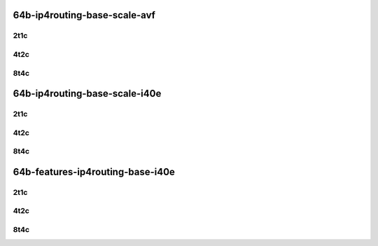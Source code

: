 64b-ip4routing-base-scale-avf
-----------------------------

..
    2n1l-25ge2p1xxv710-avf-dot1q-ip4base-mrr
    2n1l-25ge2p1xxv710-avf-ethip4-ip4base-mrr
    2n1l-25ge2p1xxv710-avf-ethip4-ip4scale20k-mrr
    2n1l-25ge2p1xxv710-avf-ethip4-ip4scale200k-mrr
    2n1l-25ge2p1xxv710-avf-ethip4-ip4scale2m-mrr

2t1c
````

.. raw:: html

    <a name="xxv710-64b-2t1c-base-scale-avf"></a>
    <center>
    Links to builds:
    <a href="https://packagecloud.io/app/fdio/master/search?dist=ubuntu%2Fbionic" target="_blank">vpp-ref</a>,
    <a href="https://jenkins.fd.io/view/csit/job/csit-vpp-perf-mrr-daily-master-2n-clx" target="_blank">csit-ref</a>
    <iframe width="1100" height="800" frameborder="0" scrolling="no" src="../_static/vpp/2n-clx-xxv710-64b-2t1c-ip4-avf.html"></iframe>
    <p><br></p>
    </center>

4t2c
````

.. raw:: html

    <a name="xxv710-64b-4t2c-base-scale-avf"></a>
    <center>
    Links to builds:
    <a href="https://packagecloud.io/app/fdio/master/search?dist=ubuntu%2Fbionic" target="_blank">vpp-ref</a>,
    <a href="https://jenkins.fd.io/view/csit/job/csit-vpp-perf-mrr-daily-master-2n-clx" target="_blank">csit-ref</a>
    <iframe width="1100" height="800" frameborder="0" scrolling="no" src="../_static/vpp/2n-clx-xxv710-64b-4t2c-ip4-avf.html"></iframe>
    <p><br></p>
    </center>

8t4c
````

.. raw:: html

    <a name="xxv710-64b-8t4c-base-scale-avf"></a>
    <center>
    Links to builds:
    <a href="https://packagecloud.io/app/fdio/master/search?dist=ubuntu%2Fbionic" target="_blank">vpp-ref</a>,
    <a href="https://jenkins.fd.io/view/csit/job/csit-vpp-perf-mrr-daily-master-2n-clx" target="_blank">csit-ref</a>
    <iframe width="1100" height="800" frameborder="0" scrolling="no" src="../_static/vpp/2n-clx-xxv710-64b-8t4c-ip4-avf.html"></iframe>
    <p><br></p>
    </center>

64b-ip4routing-base-scale-i40e
------------------------------

..
    2n1l-25ge2p1xxv710-dot1q-ip4base-mrr
    2n1l-25ge2p1xxv710-ethip4-ip4base-mrr
    2n1l-25ge2p1xxv710-ethip4-ip4scale20k-mrr
    2n1l-25ge2p1xxv710-ethip4-ip4scale200k-mrr
    2n1l-25ge2p1xxv710-ethip4-ip4scale2m-mrr

2t1c
````

.. raw:: html

    <a name="xxv710-64b-2t1c-base-scale"></a>
    <center>
    Links to builds:
    <a href="https://packagecloud.io/app/fdio/master/search?dist=ubuntu%2Fbionic" target="_blank">vpp-ref</a>,
    <a href="https://jenkins.fd.io/view/csit/job/csit-vpp-perf-mrr-daily-master-2n-clx" target="_blank">csit-ref</a>
    <iframe width="1100" height="800" frameborder="0" scrolling="no" src="../_static/vpp/2n-clx-xxv710-64b-2t1c-ip4.html"></iframe>
    <p><br></p>
    </center>

4t2c
````

.. raw:: html

    <a name="xxv710-64b-4t2c-base-scale"></a>
    <center>
    Links to builds:
    <a href="https://packagecloud.io/app/fdio/master/search?dist=ubuntu%2Fbionic" target="_blank">vpp-ref</a>,
    <a href="https://jenkins.fd.io/view/csit/job/csit-vpp-perf-mrr-daily-master-2n-clx" target="_blank">csit-ref</a>
    <iframe width="1100" height="800" frameborder="0" scrolling="no" src="../_static/vpp/2n-clx-xxv710-64b-4t2c-ip4.html"></iframe>
    <p><br></p>
    </center>

8t4c
````

.. raw:: html

    <a name="xxv710-64b-8t4c-base-scale"></a>
    <center>
    Links to builds:
    <a href="https://packagecloud.io/app/fdio/master/search?dist=ubuntu%2Fbionic" target="_blank">vpp-ref</a>,
    <a href="https://jenkins.fd.io/view/csit/job/csit-vpp-perf-mrr-daily-master-2n-clx" target="_blank">csit-ref</a>
    <iframe width="1100" height="800" frameborder="0" scrolling="no" src="../_static/vpp/2n-clx-xxv710-64b-8t4c-ip4.html"></iframe>
    <p><br></p>
    </center>

64b-features-ip4routing-base-i40e
---------------------------------

..
    2n1l-25ge2p1xxv710-ethip4-ip4base-mrr
    2n1l-25ge2p1xxv710-ethip4udp-ip4base-iacl50sf-10kflows-mrr
    2n1l-25ge2p1xxv710-ethip4udp-ip4base-iacl50sl-10kflows-mrr
    2n1l-25ge2p1xxv710-ethip4udp-ip4base-oacl50sf-10kflows-mrr
    2n1l-25ge2p1xxv710-ethip4udp-ip4base-oacl50sl-10kflows-mrr
    2n1l-25ge2p1xxv710-ethip4udp-ip4base-nat44-mrr

2t1c
````

.. raw:: html

    <a name="xxv710-64b-2t1c-features"></a>
    <center>
    Links to builds:
    <a href="https://packagecloud.io/app/fdio/master/search?dist=ubuntu%2Fbionic" target="_blank">vpp-ref</a>,
    <a href="https://jenkins.fd.io/view/csit/job/csit-vpp-perf-mrr-daily-master-2n-clx" target="_blank">csit-ref</a>
    <iframe width="1100" height="800" frameborder="0" scrolling="no" src="../_static/vpp/2n-clx-xxv710-64b-2t1c-ip4-features.html"></iframe>
    <p><br></p>
    </center>

4t2c
````

.. raw:: html

    <a name="xxv710-64b-4t2c-features"></a>
    <center>
    Links to builds:
    <a href="https://packagecloud.io/app/fdio/master/search?dist=ubuntu%2Fbionic" target="_blank">vpp-ref</a>,
    <a href="https://jenkins.fd.io/view/csit/job/csit-vpp-perf-mrr-daily-master-2n-clx" target="_blank">csit-ref</a>
    <iframe width="1100" height="800" frameborder="0" scrolling="no" src="../_static/vpp/2n-clx-xxv710-64b-4t2c-ip4-features.html"></iframe>
    <p><br></p>
    </center>

8t4c
````

.. raw:: html

    <a name="xxv710-64b-8t4c-features"></a>
    <center>
    Links to builds:
    <a href="https://packagecloud.io/app/fdio/master/search?dist=ubuntu%2Fbionic" target="_blank">vpp-ref</a>,
    <a href="https://jenkins.fd.io/view/csit/job/csit-vpp-perf-mrr-daily-master-2n-clx" target="_blank">csit-ref</a>
    <iframe width="1100" height="800" frameborder="0" scrolling="no" src="../_static/vpp/2n-clx-xxv710-64b-8t4c-ip4-features.html"></iframe>
    <p><br></p>
    </center>
